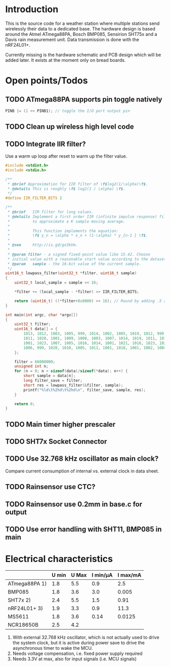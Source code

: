 * Introduction
This is the source code for a weather station where multiple stations
send wirelessly their data to a dedicated base. The hardware design is
based around the Atmel ATmega88PA, Bosch BMP085, Sensirion SHT75x and
a Davis rain measurement unit. Data transmission is done with the
nRF24L01+.

Currently missing is the hardware schematic and PCB design which will
be added later. It exists at the moment only on bread boards.



* Open points/Todos
** TODO ATmega88PA supports pin toggle natively
#+BEGIN_SRC c
  PINB |= (1 << PINB1); // toggle the I/O port output pin
#+END_SRC

** TODO Clean up wireless high level code 
** TODO Integrate IIR filter?
   Use a warm up loop after reset to warm up the filter value.
   #+BEGIN_SRC c
     #include <stdint.h>
     #include <stdio.h>

     /**
      ,* @brief Approximation for IIR filter of \f$log2(1/\alpha)\f$.
      ,* @details This is roughly \f$ log2(1 / \alpha) \f$.
      ,*/
     #define IIR_FILTER_BITS 2

     /**
      ,* @brief   IIR filter for long values.
      ,* @details Implement a first order IIR (infinite impulse response) filter
      ,*          to approximate a K sample moving average.
      ,*
      ,*          This function implements the equation:
      ,*          \f$ y_n = \alpha * x_n + (1-\alpha) * y_{n-1 } \f$.
      ,*
      ,* @see     http://is.gd/gx3kVm.
      ,*
      ,* @param filter - a signed fixed-point value like 15.42. Choose
      ,* initial value with a reasonable start value according to the dataset.
      ,* @param   sample - the 16-bit value of the current sample.
      ,*/
     uint16_t lowpass_filter(uint32_t *filter, uint16_t sample)
     {
         uint32_t local_sample = sample << 16;

         ,*filter += (local_sample - *filter) >> IIR_FILTER_BITS;

         return (uint16_t) ((*filter+0x8000) >> 16); // Round by adding .5 and truncating.
     }

     int main(int argc, char *argv[])
     {
         uint32_t filter;
         uint16_t data[] = {
             1013, 1012, 1003, 1005, 999, 1014, 1002, 1005, 1019, 1012, 999, 1012, 1003,
             1011, 1020, 1001, 1009, 1008, 1003, 1007, 1014, 1019, 1011, 1015, 1008, 1008,
             1001, 1023, 1007, 1005, 1016, 1014, 1001, 1021, 1016, 1023, 1023, 1010, 1014,
             1006, 999, 1020, 1010, 1005, 1011, 1001, 1018, 1001, 1002, 1004, 1012, 1008
         };

         filter = 66000000;
         unsigned int n;
         for (n = 0; n < sizeof(data)/sizeof(*data); n++) {
             short sample = data[n];
             long filter_save = filter;
             short res = lowpass_filter(&filter, sample);
             printf("%ld\t%2hd\t%2hd\n", filter_save, sample, res);
         }

         return 0;
     }

#+END_SRC

** TODO Main timer higher prescaler
** TODO SHT7x Socket Connector
** TODO Use 32.768 kHz oscillator as main clock?
   Compare current consumption of internal vs. external clock in data sheet.
** TODO Rainsensor use CTC?
** TODO Rainsensor use 0.2mm in base.c for output
** TODO Use error handling with SHT11, BMP085 in main


* Electrical characteristics

|               | U min | U Max | I min/µA | I max/mA |
|---------------+-------+-------+----------+----------|
| ATmega88PA 1) |   1.8 |   5.5 |      0.9 |      2.5 |
| BMP085        |   1.8 |   3.6 |      3.0 |    0.005 |
| SHT7x   2)    |   2.4 |   5.5 |      1.5 |     0.91 |
| nRF24L01+ 3)  |   1.9 |   3.3 |      0.9 |     11.3 |
| MS5611        |   1.8 |   3.6 |     0.14 |   0.0125 |
| NCR18650B     |   2.5 |   4.2 |          |          |

1) With external 32.768 kHz oscillator, which is not actually used
   to drive the system clock, but it is active during power save to
   drive the asynchronous timer to wake the MCU.
2) Needs voltage compensation, i.e. fixed power supply required
3) Needs 3.3V at max, also for input signals (i.e. MCU signals)
